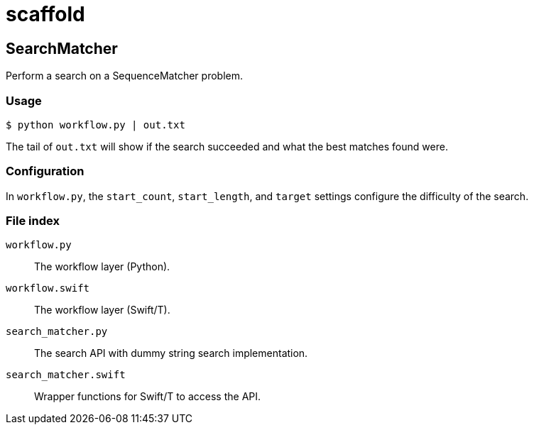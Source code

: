 = scaffold

== SearchMatcher

Perform a search on a SequenceMatcher problem.

=== Usage

----
$ python workflow.py | out.txt
----

The tail of `out.txt` will show if the search succeeded and what the best matches found were.

=== Configuration

In `workflow.py`, the `start_count`, `start_length`, and `target` settings configure the difficulty of the search.

=== File index

`workflow.py`::
The workflow layer (Python).

`workflow.swift`::
The workflow layer (Swift/T).

`search_matcher.py`::
The search API with dummy string search implementation.

`search_matcher.swift`::
Wrapper functions for Swift/T to access the API.

